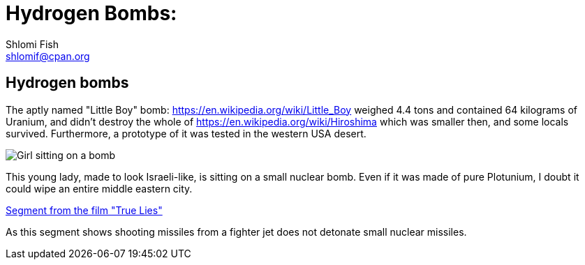 Hydrogen Bombs:
===============
Shlomi Fish <shlomif@cpan.org>
:Date: 2020-01-01
:Revision: $Id$

[id="hydrogen_bombs"]
Hydrogen bombs
--------------

The aptly named "Little Boy" bomb: https://en.wikipedia.org/wiki/Little_Boy
weighed 4.4 tons and contained 64 kilograms of Uranium, and didn't destroy
the whole of https://en.wikipedia.org/wiki/Hiroshima which was smaller then, and some
locals survived. Furthermore, a prototype of it was tested in the western
USA desert.

image::ride-bomb_528_poster.jpg[Girl sitting on a bomb]

This young lady, made to look Israeli-like, is sitting on
a small nuclear bomb. Even if it was made of pure
Plotunium, I doubt it could wipe an entire middle eastern
city.

https://www.youtube.com/watch?v=BkyYk1Jr-cg[Segment from the film "True Lies"]

As this segment shows shooting missiles from
a fighter jet does not detonate small nuclear missiles.
